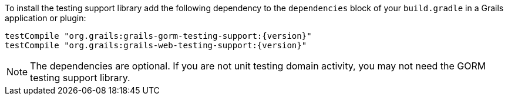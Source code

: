 To install the testing support library add the following dependency to the
`dependencies` block of your `build.gradle` in a Grails application or plugin:

[source,groovy,subs="attributes"]
testCompile "org.grails:grails-gorm-testing-support:{version}"
testCompile "org.grails:grails-web-testing-support:{version}"

NOTE: The dependencies are optional. If you are not unit testing domain activity, you may not need the GORM testing support library.
